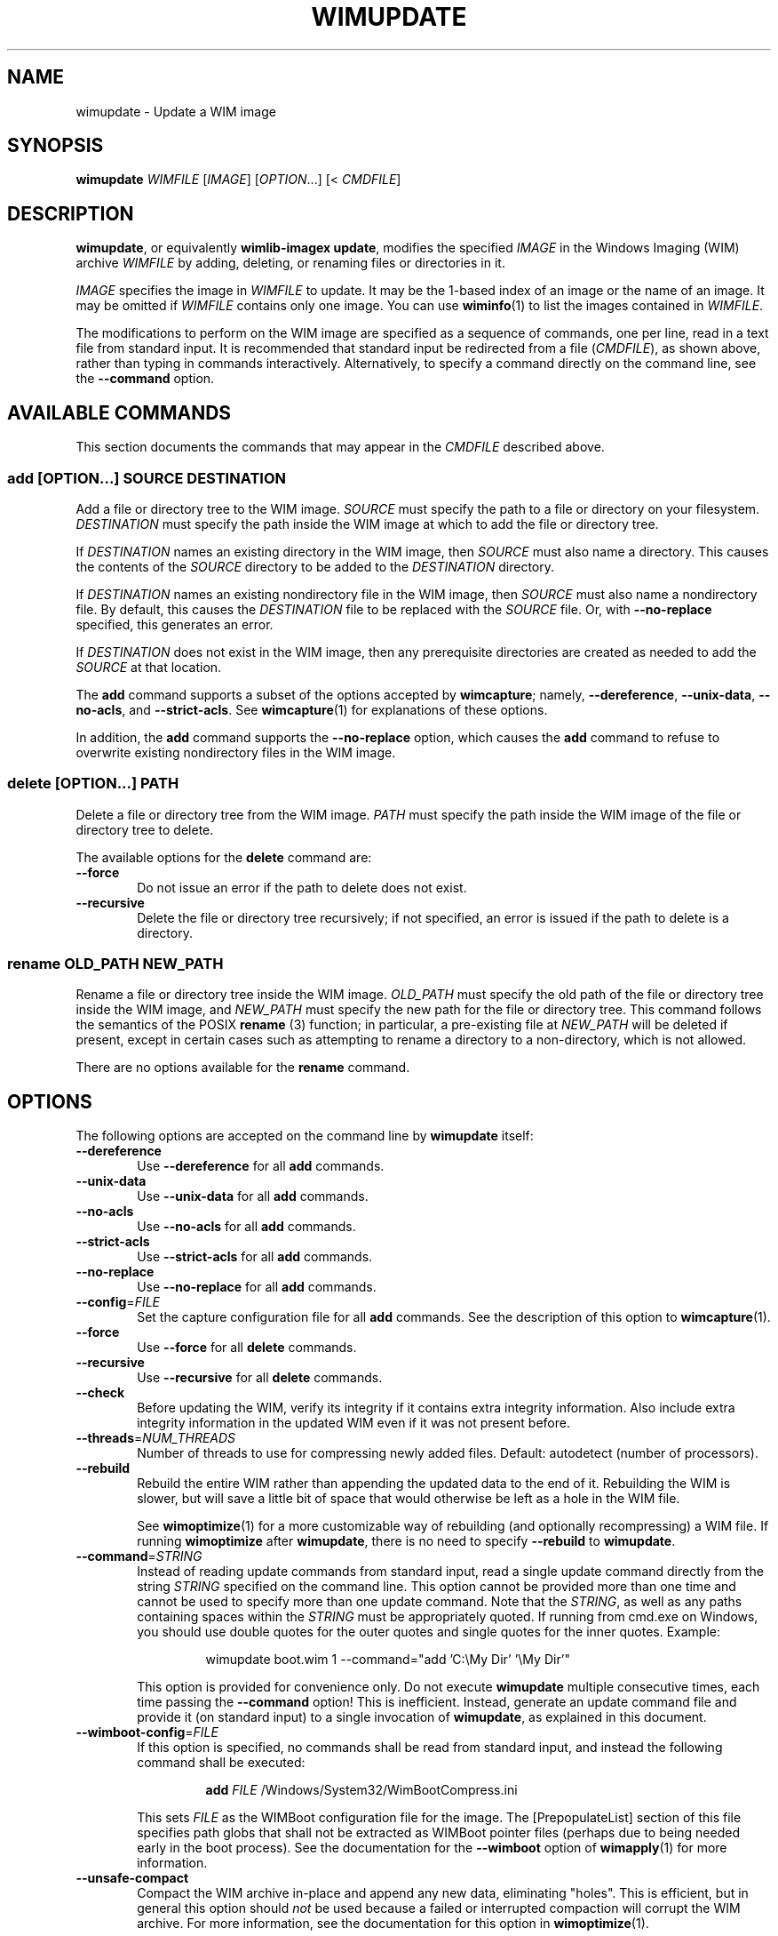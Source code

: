 .TH WIMUPDATE "1" "July 2017" "wimlib 1.12.0" "User Commands"
.SH NAME
wimupdate \- Update a WIM image
.SH SYNOPSIS
\fBwimupdate\fR \fIWIMFILE\fR [\fIIMAGE\fR] [\fIOPTION\fR...] [< \fICMDFILE\fR]
.SH DESCRIPTION
\fBwimupdate\fR, or equivalently \fBwimlib-imagex update\fR, modifies the
specified \fIIMAGE\fR in the Windows Imaging (WIM) archive \fIWIMFILE\fR by
adding, deleting, or renaming files or directories in it.
.PP
\fIIMAGE\fR specifies the image in \fIWIMFILE\fR to update.  It may be the 1-based
index of an image or the name of an image.  It may be omitted if \fIWIMFILE\fR
contains only one image.  You can use \fBwiminfo\fR(1) to list the images
contained in \fIWIMFILE\fR.
.PP
The modifications to perform on the WIM image are specified as a sequence of
commands, one per line, read in a text file from standard input.  It is
recommended that standard input be redirected from a file (\fICMDFILE\fR), as
shown above, rather than typing in commands interactively.  Alternatively, to
specify a command directly on the command line, see the \fB--command\fR option.
.SH AVAILABLE COMMANDS
This section documents the commands that may appear in the \fICMDFILE\fR
described above.
.SS \fBadd\fR [\fIOPTION\fR...] \fISOURCE\fR \fIDESTINATION\fR
Add a file or directory tree to the WIM image.  \fISOURCE\fR must specify the
path to a file or directory on your filesystem.  \fIDESTINATION\fR must specify
the path inside the WIM image at which to add the file or directory tree.
.PP
If \fIDESTINATION\fR names an existing directory in the WIM image, then
\fISOURCE\fR must also name a directory.  This causes the contents of the
\fISOURCE\fR directory to be added to the \fIDESTINATION\fR directory.
.PP
If \fIDESTINATION\fR names an existing nondirectory file in the WIM image, then
\fISOURCE\fR must also name a nondirectory file.  By default, this causes the
\fIDESTINATION\fR file to be replaced with the \fISOURCE\fR file.  Or, with
\fB--no-replace\fR specified, this generates an error.
.PP
If \fIDESTINATION\fR does not exist in the WIM image, then any prerequisite
directories are created as needed to add the \fISOURCE\fR at that location.
.PP
The \fBadd\fR command supports a subset of the options accepted by
\fBwimcapture\fR; namely, \fB--dereference\fR, \fB--unix-data\fR,
\fB--no-acls\fR, and \fB--strict-acls\fR.  See \fBwimcapture\fR(1) for
explanations of these options.
.PP
In addition, the \fBadd\fR command supports the \fB--no-replace\fR option, which
causes the \fBadd\fR command to refuse to overwrite existing nondirectory files
in the WIM image.
.SS \fBdelete\fR [\fIOPTION\fR...] \fIPATH\fR
Delete a file or directory tree from the WIM image.  \fIPATH\fR must specify the
path inside the WIM image of the file or directory tree to delete.
.PP
The available options for the \fBdelete\fR command are:
.TP 6
\fB--force\fR
Do not issue an error if the path to delete does not exist.
.TP
\fB--recursive\fR
Delete the file or directory tree recursively; if not specified, an error is
issued if the path to delete is a directory.
.SS \fBrename\fR \fIOLD_PATH\fR \fINEW_PATH\fR
Rename a file or directory tree inside the WIM image.  \fIOLD_PATH\fR must
specify the old path of the file or directory tree inside the WIM image, and
\fINEW_PATH\fR must specify the new path for the file or directory tree.  This
command follows the semantics of the POSIX \fBrename\fR (3) function; in
particular, a pre-existing file at \fINEW_PATH\fR will be deleted if present,
except in certain cases such as attempting to rename a directory to a
non-directory, which is not allowed.
.PP
There are no options available for the \fBrename\fR command.
.SH OPTIONS
The following options are accepted on the command line by \fBwimupdate\fR
itself:
.TP 6
\fB--dereference\fR
Use \fB--dereference\fR for all \fBadd\fR commands.
.TP
\fB--unix-data\fR
Use \fB--unix-data\fR for all \fBadd\fR commands.
.TP
\fB--no-acls\fR
Use \fB--no-acls\fR for all \fBadd\fR commands.
.TP
\fB--strict-acls\fR
Use \fB--strict-acls\fR for all \fBadd\fR commands.
.TP
\fB--no-replace\fR
Use \fB--no-replace\fR for all \fBadd\fR commands.
.TP
\fB--config\fR=\fIFILE\fR
Set the capture configuration file for all \fBadd\fR commands.  See the
description of this option to \fBwimcapture\fR(1).
.TP
\fB--force\fR
Use \fB--force\fR for all \fBdelete\fR commands.
.TP
\fB--recursive\fR
Use \fB--recursive\fR for all \fBdelete\fR commands.
.TP
\fB--check\fR
Before updating the WIM, verify its integrity if it contains extra integrity
information.  Also include extra integrity information in the updated WIM even
if it was not present before.
.TP
\fB--threads\fR=\fINUM_THREADS\fR
Number of threads to use for compressing newly added files.  Default: autodetect
(number of processors).
.TP
\fB--rebuild\fR
Rebuild the entire WIM rather than appending the updated data to the end of it.
Rebuilding the WIM is slower, but will save a little bit of space that would
otherwise be left as a hole in the WIM file.
.IP
See \fBwimoptimize\fR(1) for a more customizable way of rebuilding (and
optionally recompressing) a WIM file.  If running \fBwimoptimize\fR after
\fBwimupdate\fR, there is no need to specify \fB--rebuild\fR to \fBwimupdate\fR.
.TP
\fB--command\fR=\fISTRING\fR
Instead of reading update commands from standard input, read a single update
command directly from the string \fISTRING\fR specified on the command line.
This option cannot be provided more than one time and cannot be used to specify
more than one update command.  Note that the \fISTRING\fR, as well as any
paths containing spaces within the \fISTRING\fR must be appropriately quoted.
If running from cmd.exe on Windows, you should use double quotes for the outer
quotes and single quotes for the inner quotes.  Example:
.IP
.RS
.RS
wimupdate boot.wim 1 --command="add 'C:\\My Dir' '\\My Dir'"
.RE
.RE
.IP
This option is provided for convenience only.  Do not execute \fBwimupdate\fR
multiple consecutive times, each time passing the \fB--command\fR option!  This
is inefficient.  Instead, generate an update command file and provide it (on
standard input) to a single invocation of \fBwimupdate\fR, as explained in this
document.
.TP
\fB--wimboot-config\fR=\fIFILE\fR
If this option is specified, no commands shall be read from standard input, and
instead the following command shall be executed:
.IP
.nf
.RS
.RS
\fBadd\fR \fIFILE\fR /Windows/System32/WimBootCompress.ini
.RE
.RE
.fi
.IP
This sets \fIFILE\fR as the WIMBoot configuration file for the image.  The
[PrepopulateList] section of this file specifies path globs that shall not be
extracted as WIMBoot pointer files (perhaps due to being needed early in the
boot process).  See the documentation for the \fB--wimboot\fR option of
\fBwimapply\fR(1) for more information.
.TP
\fB--unsafe-compact\fR
Compact the WIM archive in-place and append any new data, eliminating "holes".
This is efficient, but in general this option should \fInot\fR be used because a
failed or interrupted compaction will corrupt the WIM archive.  For more
information, see the documentation for this option in \fBwimoptimize\fR(1).
.SH NOTES
\fBwimupdate\fR can be viewed as redundant with \fBwimmountrw\fR, since a WIM
image can also be updated by mounting it read-write.  However, \fBwimupdate\fR
works on all platforms including Windows, whereas \fBwimmountrw\fR only works on
Linux.
.PP
Symbolic links inside a WIM image are not dereferenced when being interpreted.
So, for example, if you have a WIM image that contains a symbolic link
"/Documents and Settings" -> "/Users" where "/Users" is a directory, then a
subdirectory named "Public" in this directory must be specified as
"/Users/Public" rather than "/Documents and Settings/Public".
.PP
All paths to files or directories within the WIM image must be specified
relative to the root of the image.  However, the leading slash is optional, and
both forward slashes and backslashes are accepted.  In addition, on Windows, the
paths are by default treated case-insensitively, while on UNIX-like systems, the
paths are by default treated case-sensitively.  The default case sensitivity may
be changed by setting the \fBWIMLIB_IMAGEX_IGNORE_CASE\fR environmental
variable to 0 or 1.
.PP
The command file (\fICMDFILE\fR) is parsed by \fBwimupdate\fR itself and not by
the system shell.  Therefore, its syntax is limited.  However, comment lines
beginning with '#' are allowed, and it is also possible to quote arguments with
whitespace inside them.
.PP
On UNIX-like systems, you cannot use \fBwimupdate\fR to add files to an image
directly from an NTFS volume using libntfs-3g, even though \fBwimcapture\fR
supports capturing a full image this way.
.PP
Except when using \fB--unsafe-compact\fR, it is safe to abort a \fBwimupdate\fR
command partway through; however, after doing this, it is recommended to run
\fBwimoptimize\fR to remove any data that was appended to the physical WIM file
but not yet incorporated into the structure of the WIM, unless \fB--rebuild\fR
was specified, in which case you should delete the temporary file left over.
.SH EXAMPLES
All the examples below show the update command file to be created as well as the
\fBwimupdate\fR command to run to perform the updates.
.PP
Delete two files from a WIM image:
.PP
.RS
\fIupdate_commands.txt\fR:
.RS
.PP
.nf
delete /setup.exe
delete /sources/setup.exe
.fi
.RE
.RE
.PP
.RS
$ wimupdate boot.wim 2 < update_commands.txt
.RE
.PP
Add some files and directories to a WIM image.  Note that the first path of each
\fBadd\fR command specifies the files to add, while the second path of each
\fBadd\fR command specify the locations at which to to add them inside the WIM
image:
.PP
.RS
\fIupdate_commands.txt\fR:
.RS
.PP
.nf
add somedir     /dir
add somefile    /dir/file
.fi
.RE
.RE
.PP
.RS
$ wimupdate boot.wim 2 < update_commands.txt
.RE
.PP
Rename a file inside a WIM image.
.PP
.RS
\fIupdate_commands.txt\fR:
.RS
.PP
.nf
rename /dir_in_wim/oldfile.txt /dir_in_wim/newfile.txt
.fi
.RE
.RE
.PP
.RS
$ wimupdate boot.wim 2 < update_commands.txt
.RE
.PP
Using additional features, such as comments, options, and overlays, and
including extra integrity information in the updated WIM:
.PP
.RS
\fIupdate_commands.txt\fR:
.RS
.PP
.nf
#
# This file specifies some changes to make to a WIM image.
#

# Add a new directory containing files I want in the image.
# The quotes are necessary because the directory name
# contains a space.
add "My Directory" "/My Directory"

# Add the contents of "Another Directory" to the
# "/My Directory" we just created in the WIM image.  Since
# the destination path already exists, this performs an
# overlay.
add "Another Directory" "/My Directory"

# Rename some file for some reason.
rename /dir_in_wim/oldfile.txt /dir_in_wim/newfile.txt

# Delete an unwanted directory.
delete --recursive /Users/Me/Documents/Junk
.fi
.RE
.RE
.PP
.RS
$ wimupdate boot.wim 2 --check < update_commands.txt
.RE
.PP
.SH SEE ALSO
.BR wimlib-imagex (1)
.BR wimcapture (1)
.BR wiminfo (1)
.BR wimmountrw (1)
.BR wimoptimize (1)
